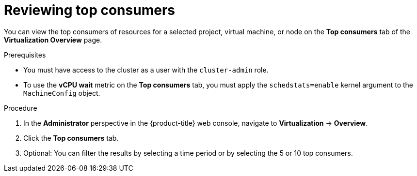 // Module included in the following assemblies:
//
// * virt/logging_events_monitoring/virt-reviewing-virtualization-overview.adoc

:_mod-docs-content-type: PROCEDURE
[id="virt-reviewing-top-consumers-projects-vms-nodes_{context}"]
= Reviewing top consumers

You can view the top consumers of resources for a selected project, virtual machine, or node on the *Top consumers* tab of the *Virtualization Overview* page.

.Prerequisites

* You must have access to the cluster as a user with the `cluster-admin` role.
* To use the *vCPU wait* metric on the *Top consumers* tab, you must apply the `schedstats=enable` kernel argument to the `MachineConfig` object.

.Procedure

. In the *Administrator* perspective in the {product-title} web console, navigate to *Virtualization* -> *Overview*.

. Click the *Top consumers* tab.

. Optional: You can filter the results by selecting a time period or by selecting the 5 or 10 top consumers.
